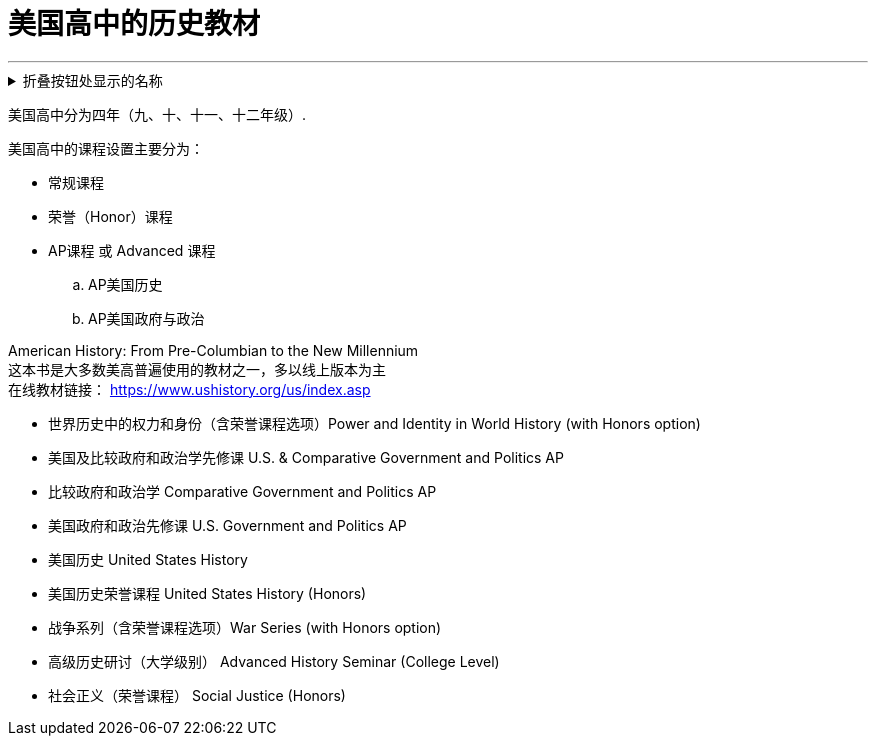 

= 美国高中的历史教材
:toc: left
:toclevels: 3
:sectnums:

'''


.折叠按钮处显示的名称
[%collapsible]
====
被折叠的内容放在这里

line 2

line 3
====


美国高中分为四年（九、十、十一、十二年级）.


美国高中的课程设置主要分为：

- 常规课程
- 荣誉（Honor）课程
- AP课程 或 Advanced 课程
.. AP美国历史
..  AP美国政府与政治


American History: From Pre-Columbian to the New Millennium +
这本书是大多数美高普遍使用的教材之一，多以线上版本为主 +
在线教材链接：
https://www.ushistory.org/us/index.asp




• 世界历史中的权力和身份（含荣誉课程选项）Power and Identity in World History (with Honors option)


• 美国及比较政府和政治学先修课 U.S. & Comparative Government and Politics AP
• 比较政府和政治学 Comparative Government and Politics AP
• 美国政府和政治先修课 U.S. Government and Politics AP
• 美国历史 United States History
• 美国历史荣誉课程 United States History (Honors)


• 战争系列（含荣誉课程选项）War Series (with Honors option)
• 高级历史研讨（大学级别） Advanced History Seminar (College Level)
• 社会正义（荣誉课程） Social Justice (Honors)



